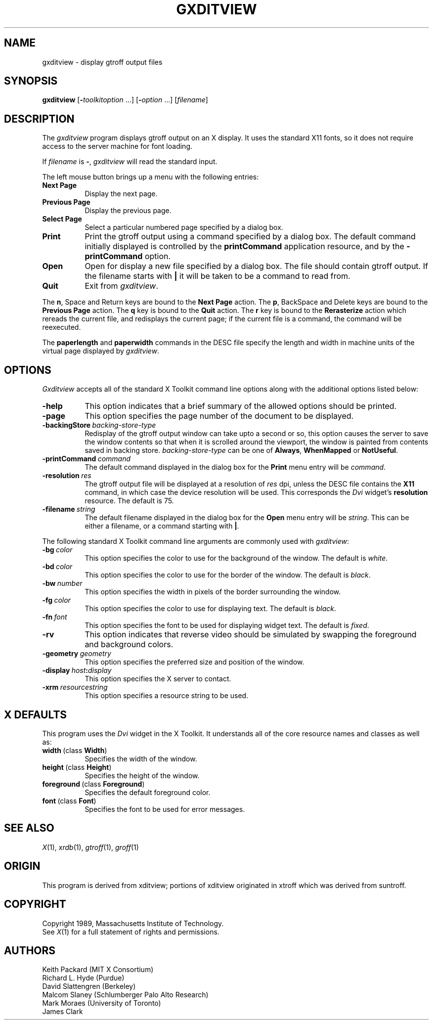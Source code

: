 .\" -*- nroff -*-
.TH GXDITVIEW 1 "Release 5" "X Version 11"
.SH NAME
gxditview \- display gtroff output files
.SH SYNOPSIS
.B gxditview
.RI [\fB\- toolkitoption\  .\|.\|.\|]
.RI [\fB\- option\  .\|.\|.\|]
.RI [ filename ]
.SH DESCRIPTION
The
.I gxditview 
program displays gtroff output on an X display.
It uses the standard X11 fonts,
so it does not require access to the server machine for font loading.
.PP
If
.I filename
is
.BR \- ,
.I gxditview
will read the standard input.
.PP
The left mouse button brings up a menu with the following entries:
.TP 8
.B "Next Page"
Display the next page.
.TP
.B "Previous Page"
Display the previous page.
.TP
.B "Select Page"
Select a particular numbered page specified by a dialog box.
.TP
.B Print
Print the gtroff output using a command specified by a dialog box.
The default command initially displayed is controlled by the
.B printCommand
application resource, and by the
.B \-printCommand
option.
.TP
.B Open
Open for display a new file specified by a dialog box.
The file should contain gtroff output.
If the filename starts with
.B |
it will be taken to be a command to read from.
.TP
.B Quit
Exit from
.IR gxditview .
.PP
The
.BR n ,
Space
and Return keys are bound to the
.B Next\ Page
action.
The
.BR p ,
BackSpace
and
Delete
keys are bound to the
.B Previous\ Page
action.
The
.B q
key is bound to the
.B Quit
action.
The
.B r
key is bound to the
.B Rerasterize
action which rereads the current file, and redisplays the current page;
if the current file is a command, the command will be reexecuted.
.PP
The
.B paperlength
and
.B paperwidth
commands in the DESC file specify the length and width in machine units
of the virtual page displayed by
.IR gxditview .
.SH OPTIONS
.I Gxditview
accepts all of the standard X Toolkit command line options along with the 
additional options listed below:
.TP 8
.B \-help
This option indicates that a brief summary of the allowed options should be
printed.
.TP
.B \-page
This option specifies the page number of the document to be displayed.
.TP
.BI \-backingStore\  backing-store-type
Redisplay of the gtroff output window can take upto a second or so,
this option causes the server to save the window contents so that when
it is scrolled around the viewport, the window is painted from
contents saved in backing store.
.I backing-store-type
can be one of
.BR Always ,
.B WhenMapped
or 
.BR NotUseful .
.TP
.BI \-printCommand\  command
The default command displayed in the dialog box for the
.B Print
menu entry will be
.IR command .
.TP
.BI \-resolution\  res
The gtroff output file will be displayed at a resolution of
.I res
dpi,
unless the DESC file contains the
.B X11
command, in which case the device resolution will be used.
This corresponds the
.I Dvi
widget's
.B resolution
resource.
The default is 75.
.TP
.BI \-filename\  string
The default filename displayed in the dialog box for the
.B Open
menu entry will be
.IR string .
This can be either a filename, or a command starting with
.BR | .
.PP
The following standard X Toolkit command line arguments are commonly used with 
.IR gxditview :
.TP 8
.BI \-bg\  color
This option specifies the color to use for the background of the window.  
The default is \fIwhite\fP.
.TP
.BI \-bd\  color
This option specifies the color to use for the border of the window.
The default is \fIblack\fP.
.TP
.BI \-bw\  number
This option specifies the width in pixels of the border surrounding the window.
.TP
.BI \-fg\  color
This option specifies the color to use for displaying text.  The default is 
\fIblack\fP.
.TP
.BI \-fn\  font
This option specifies the font to be used for displaying widget text.  The
default is \fIfixed\fP.
.TP
.B \-rv
This option indicates that reverse video should be simulated by swapping
the foreground and background colors.
.TP
.BI \-geometry\  geometry
This option specifies the preferred size and position of the window.
.TP
.BI \-display\  host : display
This option specifies the X server to contact.
.TP
.BI \-xrm\  resourcestring
This option specifies a resource string to be used.
.SH X DEFAULTS
This program uses the 
.I Dvi
widget in the X Toolkit.  It understands all of the core resource names and
classes as well as:
.PP
.TP 8
.BR width\  (class\  Width )
Specifies the width of the window.
.TP
.BR height\  (class\  Height )
Specifies the height of the window.
.TP
.BR foreground\  (class\  Foreground )
Specifies the default foreground color.
.TP
.BR font\  (class\  Font )
Specifies the font to be used for error messages.
.SH "SEE ALSO"
.IR X (1),
.IR xrdb (1),
.IR gtroff (1),
.IR groff (1)
.SH ORIGIN
This program is derived from xditview;
portions of xditview originated in xtroff which was derived
from suntroff.  
.SH COPYRIGHT
Copyright 1989, Massachusetts Institute of Technology.
.br
See
.IR X (1)
for a full statement of rights and permissions.
.SH AUTHORS
Keith Packard (MIT X Consortium)
.br
Richard L. Hyde (Purdue)
.br
David Slattengren (Berkeley)
.br
Malcom Slaney (Schlumberger Palo Alto Research)
.br
Mark Moraes (University of Toronto)
.br
James Clark
